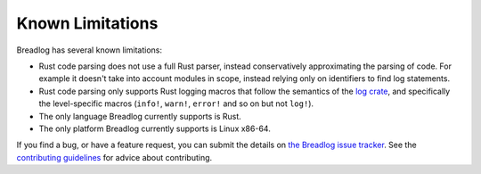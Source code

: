 Known Limitations
=================

Breadlog has several known limitations:

- Rust code parsing does not use a full Rust parser, instead conservatively 
  approximating the parsing of code. For example it doesn't take into account 
  modules in scope, instead relying only on identifiers to find log statements.
- Rust code parsing only supports Rust logging macros that follow the 
  semantics of the `log crate <https://crates.io/crates/log>`_, and specifically
  the level-specific macros (``info!``, ``warn!``, ``error!`` and so on but 
  not ``log!``).
- The only language Breadlog currently supports is Rust.
- The only platform Breadlog currently supports is Linux x86-64.

If you find a bug, or have a feature request, you can submit the details on `the Breadlog issue tracker 
<https://github.com/jamesmistry/breadlog/issues/new>`_. 
See the `contributing guidelines
<https://github.com/jamesmistry/breadlog/blob/main/CONTRIBUTING.md>`_ for advice
about contributing.

